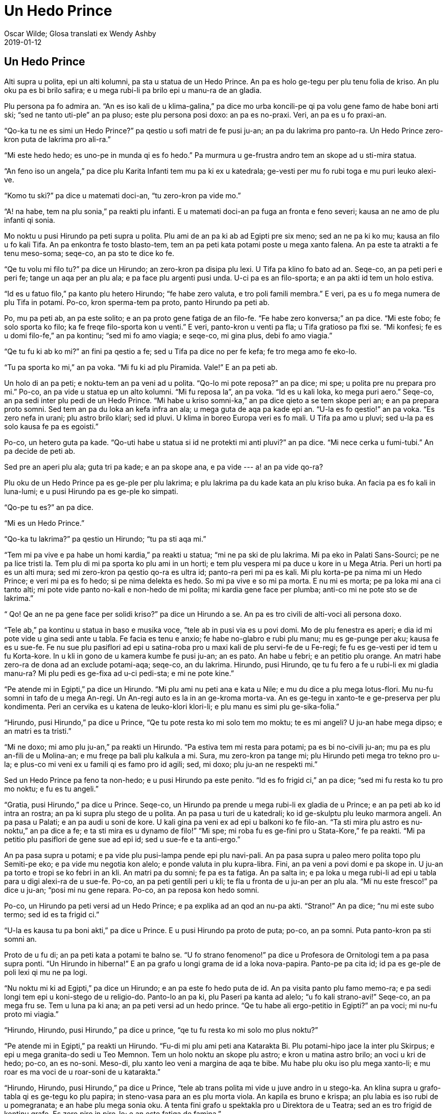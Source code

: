 = Un Hedo Prince (e-libri skemo {revdate})
:author: Oscar Wilde; Glosa translati ex Wendy Ashby
:revdate: 2019-01-12
:lang: art
:scripts: latin
:doctitle: Un Hedo Prince
:producer: Marcos Cruz (alinome.net)
:keywords: Oscar Wilde, Glosa
:publication-type: book

// Last modified 201901122154

== Un Hedo Prince

Alti supra u polita, epi un alti kolumni, pa sta u statua de un Hedo Prince. An pa es holo
ge-tegu per plu tenu folia de kriso. An plu oku pa es bi brilo safira; e u mega rubi-li pa
brilo epi u manu-ra de an gladia.

Plu persona pa fo admira an. “An es iso kali de u klima-galina,” pa dice mo urba
koncili-pe qi pa volu gene famo de habe boni arti ski; “sed ne tanto uti-ple” an pa pluso;
este plu persona posi doxo: an pa es no-praxi. Veri, an pa es u fo praxi-an.

“Qo-ka tu ne es simi un Hedo Prince?” pa qestio u sofi matri de fe pusi ju-an; an pa du
lakrima pro panto-ra. Un Hedo Prince zero-kron puta de lakrima pro ali-ra.”

“Mi este hedo hedo; es uno-pe in munda qi es fo hedo.” Pa murmura u ge-frustra andro tem
an skope ad u sti-mira statua.

“An feno iso un angela,” pa dice plu Karita Infanti tem mu pa ki ex u katedrala; ge-vesti
per mu fo rubi toga e mu puri leuko alexi-ve.

“Komo tu ski?” pa dice u matemati doci-an, “tu zero-kron pa vide mo.”

“A! na habe, tem na plu sonia,” pa reakti plu infanti. E u matemati doci-an pa fuga an
fronta e feno severi; kausa an ne amo de plu infanti qi sonia.

Mo noktu u pusi Hirundo pa peti supra u polita. Plu ami de an pa ki ab ad Egipti pre six
meno; sed an ne pa ki ko mu; kausa an filo u fo kali Tifa. An pa enkontra fe tosto
blasto-tem, tem an pa peti kata potami poste u mega xanto falena. An pa este ta atrakti a
fe tenu meso-soma; seqe-co, an pa sto te dice ko fe.

“Qe tu volu mi filo tu?” pa dice un Hirundo; an zero-kron pa disipa plu lexi. U Tifa pa
klino fo bato ad an. Seqe-co, an pa peti peri e peri fe; tange un aqa per an plu ala; e pa
face plu argenti pusi unda. U-ci pa es an filo-sporta; e an pa akti id tem un holo estiva.

“Id es u fatuo filo,” pa kanto plu hetero Hirundo; “fe habe zero valuta, e tro poli famili
membra.” E veri, pa es u fo mega numera de plu Tifa in potami. Po-co, kron sperma-tem pa
proto, panto Hirundo pa peti ab.

Po, mu pa peti ab, an pa este solito; e an pa proto gene fatiga de an filo-fe. “Fe habe
zero konversa;” an pa dice. “Mi este fobo; fe solo sporta ko filo; ka fe freqe filo-sporta
kon u venti.” E veri, panto-kron u venti pa fla; u Tifa gratioso pa flxi se. “Mi konfesi;
fe es u domi filo-fe,” an pa kontinu; “sed mi fo amo viagia; e seqe-co, mi gina plus, debi
fo amo viagia.”

“Qe tu fu ki ab ko mi?” an fini pa qestio a fe; sed u Tifa pa dice no per fe kefa; fe tro
mega amo fe eko-lo.

“Tu pa sporta ko mi,” an pa voka. “Mi fu ki ad plu Piramida. Vale!” E an pa peti ab.

Un holo di an pa peti; e noktu-tem an pa veni ad u polita. “Qo-lo mi pote reposa?” an pa
dice; mi spe; u polita pre nu prepara pro mi.” Po-co, an pa vide u statua ep un alto
kolumni. “Mi fu reposa la”, an pa voka. “Id es u kali loka, ko mega puri aero.” Seqe-co,
an pa sedi inter plu pedi de un Hedo Prince. “Mi habe u kriso somni-ka,” an pa dice qieto
a se tem skope peri an; e an pa prepara proto somni. Sed tem an pa du loka an kefa infra
an ala; u mega guta de aqa pa kade epi an. “U-la es fo qestio!” an pa voka. “Es zero nefa
in urani; plu astro brilo klari; sed id pluvi. U klima in boreo Europa veri es fo mali. U
Tifa pa amo u pluvi; sed u-la pa es solo kausa fe pa es egoisti.”

Po-co, un hetero guta pa kade. “Qo-uti habe u statua si id ne protekti mi anti pluvi?” an
pa dice. “Mi nece cerka u fumi-tubi.” An pa decide de peti ab.

Sed pre an aperi plu ala; guta tri pa kade; e an pa skope ana, e pa vide --- a! an pa vide
qo-ra?

Plu oku de un Hedo Prince pa es ge-ple per plu lakrima; e plu lakrima pa du kade kata an
plu kriso buka. An facia pa es fo kali in luna-lumi; e u pusi Hirundo pa es ge-ple ko
simpati.

“Qo-pe tu es?” an pa dice.

“Mi es un Hedo Prince.”

“Qo-ka tu lakrima?” pa qestio un Hirundo; “tu pa sti aqa mi.”

“Tem mi pa vive e pa habe un homi kardia,” pa reakti u statua; “mi ne pa ski de plu
lakrima. Mi pa eko in Palati Sans-Sourci; pe ne pa lice tristi la. Tem plu di mi pa sporta
ko plu ami in un horti; e tem plu vespera mi pa duce u kore in u Mega Atria. Peri un horti
pa es un alti mura; sed mi zero-kron pa qestio qo-ra es ultra id; panto-ra peri mi pa es
kali. Mi plu korta-pe pa nima mi un Hedo Prince; e veri mi pa es fo hedo; si pe nima
delekta es hedo. So mi pa vive e so mi pa morta. E nu mi es morta; pe pa loka mi ana ci
tanto alti; mi pote vide panto no-kali e non-hedo de mi polita; mi kardia gene face per
plumba; anti-co mi ne pote sto se de lakrima.”

“ Qo! Qe an ne pa gene face per solidi kriso?” pa dice un Hirundo a se. An pa es tro
civili de alti-voci ali persona doxo.

“Tele ab,” pa kontinu u statua in baso e musika voce, “tele ab in pusi via es u povi domi.
Mo de plu fenestra es aperi; e dia id mi pote vide u gina sedi ante u tabla. Fe facia es
tenu e anxio; fe habe no-glabro e rubi plu manu; mu es ge-punge per aku; kausa fe es u
sue-fe. Fe nu sue plu pasiflori ad epi u satina-roba pro u maxi kali de plu servi-fe de u
Fe-regi; fe fu es ge-vesti per id tem u fu Korta-kore. In u kli in gono de u kamera kumbe
fe pusi ju-an; an es pato. An habe u febri; e an petitio plu orange. An matri habe zero-ra
de dona ad an exclude potami-aqa; seqe-co, an du lakrima. Hirundo, pusi Hirundo, qe tu fu
fero a fe u rubi-li ex mi gladia manu-ra? Mi plu pedi es ge-fixa ad u-ci pedi-sta; e mi ne
pote kine.”

“Pe atende mi in Egipti,” pa dice un Hirundo. “Mi plu ami nu peti ana e kata u Nile; e mu
du dice a plu mega lotus-flori. Mu nu-fu somni in tafo de u mega An-regi. Un An-regi auto
es la in an ge-kroma morta-va. An es ge-tegu in xanto-te e ge-preserva per plu kondimenta.
Peri an cervika es u katena de leuko-klori klori-li; e plu manu es simi plu
ge-sika-folia.”

“Hirundo, pusi Hirundo,” pa dice u Prince, “Qe tu pote resta ko mi solo tem mo moktu; te
es mi angeli? U ju-an habe mega dipso; e an matri es ta tristi.”

“Mi ne doxo; mi amo plu ju-an,” pa reakti un Hirundo. “Pa estiva tem mi resta para potami;
pa es bi no-civili ju-an; mu pa es plu an-fili de u Molina-an; e mu freqe pa bali plu
kalkula a mi. Sura, mu zero-kron pa tange mi; plu Hirundo peti mega tro tekno pro u-la; e
plus-co mi veni ex u famili qi es famo pro id agili; sed, mi doxo; plu ju-an ne respekti
mi.”

Sed un Hedo Prince pa feno ta non-hedo; e u pusi Hirundo pa este penito. “Id es fo frigid
ci,” an pa dice; “sed mi fu resta ko tu pro mo noktu; e fu es tu angeli.”

“Gratia, pusi Hirundo,” pa dice u Prince. Seqe-co, un Hirundo pa prende u mega rubi-li ex
gladia de u Prince; e an pa peti ab ko id intra an rostra; an pa ki supra plu stego de u
polita. An pa pasa u turi de u katedrali; ko id ge-skulptu plu leuko marmora angeli. An pa
pasa u Palati; e an pa audi u soni de kore. U kali gina pa veni ex ad epi u balkoni ko fe
filo-an. “Ta sti mira plu astro es nu-noktu,” an pa dice a fe; e ta sti mira es u dynamo
de filo!” “Mi spe; mi roba fu es ge-fini pro u Stata-Kore,” fe pa reakti. “Mi pa petitio
plu pasiflori de gene sue ad epi id; sed u sue-fe e ta anti-ergo.”

An pa pasa supra u potami; e pa vide plu pusi-lampa pende epi plu navi-pali. An pa pasa
supra u paleo mero polita topo plu Semiti-pe eko; e pa vide mu negotia kon alelo; e ponde
valuta in plu kupra-libra. Fini, an pa veni a povi domi e pa skope in. U ju-an pa torto e
tropi se ko febri in an kli. An matri pa du somni; fe pa es ta fatiga. An pa salta in; e
pa loka u mega rubi-li ad epi u tabla para u digi alexi-ra de u sue-fe. Po-co, an pa peti
gentili peri u kli; te fla u fronta de u ju-an per an plu ala. “Mi nu este fresco!” pa
dice u ju-an; “posi mi nu gene repara. Po-co, an pa reposa kon hedo somni.

Po-co, un Hirundo pa peti versi ad un Hedo Prince; e pa explika ad an qod an nu-pa akti.
“Strano!” An pa dice; “nu mi este subo termo; sed id es ta frigid ci.”

“U-la es kausa tu pa boni akti,” pa dice u Prince. E u pusi Hirundo pa proto de puta;
po-co, an pa somni. Puta panto-kron pa sti somni an.

Proto de u fu di; an pa peti kata a potami te balno se. “U fo strano fenomeno!” pa dice u
Profesora de Ornitologi tem a pa pasa supra ponti. “Un Hirundo in hiberna!” E an pa grafo
u longi grama de id a loka nova-papira. Panto-pe pa cita id; id pa es ge-ple de poli lexi
qi mu ne pa logi.

“Nu noktu mi ki ad Egipti,” pa dice un Hirundo; e an pa este fo hedo puta de id. An pa
visita panto plu famo memo-ra; e pa sedi longi tem epi u koni-stego de u religio-do.
Panto-lo an pa ki, plu Paseri pa kanta ad alelo; “u fo kali strano-avi!” Seqe-co, an pa
mega fru se. Tem u luna pa ki ana; an pa peti versi ad un hedo prince. “Qe tu habe ali
ergo-petitio in Egipti?” an pa voci; mi nu-fu proto mi viagia.”

“Hirundo, Hirundo, pusi Hirundo,” pa dice u prince, “qe tu fu resta ko mi solo mo plus
noktu?”

“Pe atende mi in Egipti,” pa reakti un Hirundo. “Fu-di mi plu ami peti ana Katarakta Bi.
Plu potami-hipo jace la inter plu Skirpus; e epi u mega granita-do sedi u Teo Memnon. Tem
un holo noktu an skope plu astro; e kron u matina astro brilo; an voci u kri de hedo;
po-co, an es no-soni. Meso-di, plu xanto leo veni a margina de aqa te bibe. Mu habe plu
oku iso plu mega xanto-li; e mu roar es ma voci de u roar-soni de u katarakta.”

“Hirundo, Hirundo, pusi Hirundo,” pa dice u Prince, “tele ab trans polita mi vide u juve
andro in u stego-ka. An klina supra u grafo-tabla qi es ge-tegu ko plu papira; in
steno-vasa para an es plu morta viola. An kapila es bruno e krispa; an plu labia es iso
rubi de u pomegranata; e an habe plu mega sonia oku. A tenta fini grafo u spektakla pro u
Direktora de u Teatra; sed an es tro frigid de kontinu grafo. Es zero piro in piro-lo; e
an este fatiga de famina.”

“Mi fu resta ko tu mo pluso noktu,” pa dice un Hirundo; veri, an habe u boni kardia. “Qe
mi fero ad an un hetero rubi-li?”

“Mali-fortuna! Mi nu ne habe ali rubi-li,” pa dice u Prince. “Mi habe nu solo mi plu oku.
Mu es ge-face ex plu rari ciano-li; mu pa veni ex India mo kilo anua retro. Prende mo de
mu e fero id ad an. An fu vendo in a gema-an; e merka piro-xila; e po-co, an fu fini an
spektakla.”

“Karo prince,” pa dice un Hirundo, “mi ne pote akti u-la”; e an pa proto de lakrima.

“Hirundo, Hirundo, pusi Hirundo,” pa dice u prince, “akti qod mi komanda.”

Seqe-co, un Hirundo pa prende un oku de u Prince; e pa peti ad u stego-ka de u stude-an.
Id pa es fo facili de ki in; kausa pa es u for a in u stego. An pa peti tako dia id; e pa
ki ad in kamera. U juve andro pa habe an kefa ge-tegu per an plu manu; seqe-co, an ne pa
audi u soni de plu ala de un avi; kron an pa skope ana an pa detekti u kali ciano-li kumbe
epi plu morta viola.

“Pe proto valu mi,” an pa voci; “u-ci veni ex uno-pe qi fo admira mi. Nu mi pote fini mi
spektakla;” e an pa feno fo hedo.

U fu-di un Hirundo pa peti kata ad un asila. An pa sedi epi navi-pali de u mega navi e pa
skope plu navi-pe tira plu mega teka ex kargo-ka per plu funi. “Tira a-hoi!” Mu pa fo soni
voci tem singu teka pa veni ana. “Mi ki ad Egipti!” pa voci un Hirundo; sed zero-pe pa
audi; kron u luna pa proto ki ana an pa peti versi ad un Hedo Prince.

“Mi pa veni te dice vale,” an pa voci.

“Hirundo, Hirundo, pusi Hirundo,” pa dice u Prince; “Qe tu fu resta solo mo pluso noktu ko
mi?”

“Id es hiberna,” pa reakti un Hirundo, “e u ma frigid klima nu fu veni. In Egipti un heli
es termo epi plu kloro Palma-dendro; e plu krokodilus jace in u limo e skope anti-ergo
peri mu. Plu ami de mi nu tekto u nidi in Templa de Baalbek; e plu rosa e leuko kolumba
skope mu; e mu filo-kanta ad alelo. Karo Prince, mi nece ki ab; sed mi zero-kron fu
no-memo tu; e fu blasto-tem mi fu fero a tu bi kali gema te vice bi-la gema qi tu pa dona
ab. U rubi-li fu es ma rubi de u rubi rosa; e u ciano-li fu es ma ciano de u mega mari.”

“In u qadra infra na,” pa dice un Hedo Prince, “ sta u pusi flami-fero ju-fe. Fe pa lase
kade plu flami-fero ad in aqa-kanali para pedi-via; mu ne es no-funktio. Fe patri fu bato
fe; si fe ki a domi minus ali valuta; e fe nu lakrima. Fe habe zero pedi-ve alo poda-ve; e
zero tegu epi fe kefa. Prende mi hetero oku; e dona id a fe; e fe patri ne fu bato fe.”

“Mi fu resta ko tu mo pluso noktu,” pa dice un Hirundo, “sed mi ne pote uti tu hetero oku.
Tu ne sio pote vide.”

“Hirundo, Hirundo, pusi Hirundo,” pa dice u Prince, “akti qod mi komanda.”

Seqe-co an pa prende un hetero oku de u Prince; e pa peti tako kata ko id. An pa baso peti
pasa u flami-fero ju-fe; e pa lase kade u gema in meso de fe manu. “U fo kali mero vitri!”
pa voci u ju-fe; e fe pa dromo a fe domi tem ridi.

Po-co, un Hirundo veni versi ad u Prince. “Tu ne pote vide nu,” an pa dice, “seqe-co, mi
fu resta ko tu panto-tem.”

“No, pusi Hirundo, “ pa dice u povi prince, “tu nece ki ab ad Egipti.” “Mi fu resta ko tu
panto-tem,” pa dice un Hirundo; e an pa somni para plu pedi de u Prince.

Holo u fu-di an pa sedi epi skapa de u Prince; e an pa dice an plu stori de plu-la ra an
pa vide in plu xeno landa. An pa dice de plu rubi aqa-avi; qi sta in plu longi line epi
plu ripa de u Nile; e mu kapti kriso-piski in mu plu rostra. An pa dice de u Sfinx; qi es
iso palaeo de u munda auto; e eko in u deserta; e id ski panto-ra. De plu merka-pe qi
no-tako gresi para mu Kamelus e fero plu xanto globula in mu plu manu. De un An-regi de u
Monti e de u Luna; qi es iso melano de eboni; e qi latri u mega kristali. De u mega kloro
serpenti qi somni in Palma-dendro; e qi habe bi-ze preka-pe de nutri id ko plu meli-plaka.
E de plu Pusi-pe; qi veli supra u mega laku epi plu mega e plati folia; e mu panto-kron
milita ko plu papilio.

“Karo pusi Hirundo,” pa dice u Prince, “tu dice a mi de plu sti mira kosa; sed klu ma sti
mira es u sufere de plu andro e plu gina. Es zero hetero misteri iso mega de non-hedo.
Peti supra mi polita; pusi Hirundo; e dice a mi qod tu vide la.”

Seqe-co, un Hirundo pa peti supra u grandi polita; e pa vide plu Pluto-pe amusa se in mu
plu kali domi; iso kron plu mendika-pe sedi ante plu horti porta. An pa peti ad in plu
skoto steno-via; e pa vide plu leuko facia de plu ge-famina infanti qi skope minus
interese a plu melano via. Infra un arca de u ponti; bi ju-an pa kumbe kon alelo te tenta
tena se termo. “Na es fo famina!” mu pa dice. “Tu ne lice kumbe la” pa voci u skope-pe; e
mu pa vaga ab in u pluvi.

Po-co, an pa peti versi; e pa explika ad u prince qod an pa vide.

“Mi es ge-tegu per mega-valu kriso;” pa dice u Prince. “Tu nece prende id ab, folia po
folia; e dona id a plu pove-pe; plu vive-pe panto-kron doxo; kriso sti hedo mu.”

Folia po folia de u mega-valu kriso un Hirundo pa prende ab; a kron un Hedo Prince pa feno
no-brilo e polio. Folia po folia de u mega-valu kriso an pa fero a plu pove-pe; plu facia
de plu infanti pa esce ma rosa; e mu pa ridi e pa sporta in u via. “Na nu habe pani!” mu
pa voci.

Po-co, pa veni u nivi; e po u nivi pa veni u krista. Plu via pa feno; mu pa es ge-face ex
argenti; nu mu es ta brilo e scintili; plu longi kristali-daga pa pende kata ex plu stego
de plu domi. Panto-pe pa gene vesti per plu pila-ve; e plu pusi ju-an pa habe plu rubi
kefa-ve; e mu pa glisa epi u glacia.

U pove pusi Hirundo pa gene ma frigid e ma frigid; sed an ne pa linqe u Prince; an tanto
pa filo an. An pa vora plu pani mika extra u porta de u pani-bo; kron u pani-pe ne pa
skope; e an pa tenta tena se termo per kine an plu ala ana e kata.

Sed fini, an pa ski; an nu-fu lose bio. An pa habe solo sati dina te peti ana e ad epi u
skapa de u Prince. “Vale, karo Prince!” an pa murmura. “Qe mi lice oskula tu manu?”

“Mi es hedo; tu fini fu ki ad Egipti, pusi Hirundo.” Pa dice u Prince. “Tu pa resta ci tro
longi tem; sed tu nece oskula mi epi plu labia; ka mi filo tu.”

“Mi ne fu ki ad Egipti,” pa dice un Hirundo. “Mi fu ki a Domi de Morta. Morta es u fratri
de Somni, qe?” E an pa oskula un Hedo Prince epi plu labia; e pa lose bio e pa kade a plu
pedi de un Hedo Prince.

U-la kron u strano krak pa soni intra u statua; qasi uno-ra pa gene frakti. Veri, u plumba
kardi pa frakti ad in bi mero. Sura, id pa es u forti Krista.

Tosto u fu matina un urba-cefa pa du gresi in qadra infra ko plu urba koncili-pe. Tem mu
pa pasa u kolumni an pa skope ana ad u statua. “Karo mi un Hedo Prince feno fo no-puri;”
an pa dice.

“An veri es fo no-puri!” Pa dice plu urba koncili-pe; mu panto-kron pa akorda kon mu cefa;
e mu pa skope ana ad id.

“U rubi-li pa kade ab an gladi; e plu oku ne es la; e an ne dura habe u kroma de kriso;”
pa dice u cefa; “veri an feno u mendika-pe!”

“Veri, an feno u mendika-pe,” pa dice plu urba koncili-pe. “E es klu u morta avi para a
pedi!” pa kontinu u urba-cefa. “Na nece face u proklama; plu avi ne lice lose bio ci.” E
un urba buro-pe pa grafo u-ci sugesti.

Seqe-co, mu pa prende kata u statua de un Hedo Prince. “Kausa an nu ne es kali; an nu habe
zero uti,” pa dice un Arti Profesora in un Universita.

Po-co, mu pa liqi u statua in u furna; un urba-cefa pa akorda un unio de u Korporati te
decide un uti de u metali. “Sura, na nece habe un hetero statua,” an pa dice; “e id fu es
u statua de mi auto.”

“De auto,” pa dice singu de plu urba koncili-pe; e mu pa disputa. U pre-kron mi audi de
mu; mu pa du disputa.

“Qo strano-ra!” pa dice u skope-pe de plu face-pe in furna-do. “U-ci ge-frakti plumba
kardia ne fu liqi in u furna. “Na nece bali id ab.” Seqe-co, mu pa bali id epi disipa kumu
topo u morta Hirundo pa kumbe.

“Fero a mi; bi-la ra qi habe u maxi mega valu in u polita,” pa dice Teo a mo de plu
Angeli. E un Angeli pa fero ad An u plumba kardia e u morta avi.

“Tu pa sofi elekti,” pa dice Teo. “Ka in mi horti de Paradisi u-ci pusi avi fu kanta
panto-tem; e in mi polita de kriso un Hedo Prince fu lauda mi.”

== Un Egoisti Giga

Singu po-meso-di, tem mu ki ex sko-do; plu infanti pa ki e sporta in horti de u Giga.

Id pa es u mega e kali horti; ko moli e kloro gra. Ci e la epi u gra pa sta plu flori simi
plu astro; e pa es mo-bi persika-dendro; in blasto-tem mu frakti ex ad in plu delika flori
de rosa e margari; e sperma-tem mu fero pluto frukti. Plu avi pa sedi epi plu dendro; e mu
pa kanta ta dulce; plu infanti pa sto sporta te audi mu. “Na es ta hedo ci!” mu pa voci ad
alelo.

Mo di u Giga pa veni versi. An pa ki ab te visita an ami un Kornisc homi-vora giga; an pa
resta kon an tem septi anua. Po septi anua an pa dice panto-ra; an pa volu dice; ka an
konversa pa es ge-limita; e an pa decide de ki versi ad auto kastela. Kron an pa ariva; an
pa vide plu infanti sporta in an horti.

“Qo-ka tu es ci?” an pa voci fo non-ami; e plu infanti pa dromo ab.

“Mi auto horti es mi auto horti,” pa dice u Giga; “ali-pe pote logi u-la; mi lice zero-pe
de sporta in id exklude mi auto.” Seqe-co, an pa tekto u fo alti mura peri id; e plu
monstra un info-taba.

____
Plu Transgresi-pe Fu Gene Puni
____

An pa es u fo egoisti Giga.

Nu plu mali-fortuna infanti pa habe zero sporta-lo. Mu pa tenta sporta epi u via; sed u
via pa es fo pulve e ge-ple per plu sklero lito; e mu ne amo id. Mu pa vaga peri plu alti
mura po sko; e mu pa dice de u kali horti intra.

“Na pa es fo hedo la!” mu pa dice ad alelo.

Po-co, blasto-tem pa veni; panto-lo in landa; pa es plu pusi flori epi plu dendro e plu
pusi avi. Solo in horti de un egoisti Giga id dura es hiberna. Plu avi na pa volu kanta
la; kausa pa es zero infanti; e plu dendro no-memo de flori. Mo kron u kali flori pulsa ex
id kefa ex u gra; sed kron id pa vide un info-taba id pa este ta simpati de plu infanti; e
id pa glisa versi ad in suela; e pa somni. Solo bi persona pa este hedo; u nivi e u
krista. “Blasto-tem no-memo u-ci horti,” mu pa voci, “seqe-co, na fu eko ci holo anua.” U
nivi pa tegu u gra per fe mega leuko vesti; e u krista pa kroma singu dendro per argenti.
Mu pa invita u Boreo Venti de resta ko mu; e an pa veni. An pa es ge-vesti per plu pila; e
an pa soni un holo di peri un horti; e pa fla kata plu fumi-tubi. “U-ci es u delekta
loka,” an pa dice; “na nece invita u Grandina.” E u Grandina pa veni. Singu di tem tri
horo an pa bali se epi u stego de u kastela; a-kron an pa frakti maxi mero de plu lami-li;
po-co, an pa dromo peri e peri un horti iso tako de posi. An pa es ge-vesti per polio; e
an spira pa es iso glacia.

“Mi ne logi u kausa blasto-tem veni ta po-kron;” pa dice un Egoisti Giga; tem an pa sedi
para u fenestra e pa skope ex ad an frigi e leuko horti. “Mi spe; u klima nu-fu muta.”

Sed blasto-tem ne pa veni; ni un estiva. Sperma-tem pa dona kriso frukti a singu horti;
sed ad horti de u Giga fe pa dona zero-ra. “An es tro egoisti;” fe pa dice. Seqe-co, id pa
es panto-tem hiberna la; e u Boreo Venti e u Grandina; e u Krista e u Nivi kore peri e dia
plu dendro.

Mo matina u Giga pa kumbe vigi in an kli; kron an pa audi kali musika. Id pa soni ta dulce
ad an plu oti; an pa doxo; id es plu musika-pe de un An-regi pasa. Reali, id pa es u
fringila kanta extra an fenestra; sed an ne pa audi avi-kanta in an horti ex pre longi
tem; e id pa feno ad an de es u maxi kali musika in u munda. Po-co, u Grandina pa sto kore
supra an kefa; e u Boreo Venti pa sto fla; e u delicioso fragra veni ad an dia un aperi
fenestra. “Mi kredi blasto-tem nu veni;” pa dice u Giga; e an pa salta ex kli e pa skope
ex.

Qo-ra an pa vide?

An pa vide u sti mira vista. Dia u fora in u mura plu infanti pa repti in; e mu nu sedi in
plu rami de plu dendro. In singu dendro an pa pote vide; pa es u pusi infanti. E plu
dendro pa es ta hedo de habe plu infanti in mu itera; mu pa tegu se ko poli flori; e mu nu
gentili oscili mu braki supra plu kefa de plu infanti. Plu avi nu peti ci e la; e mu nu
kanta kon hedo; e plu flori nu skope ana dia u kloro gra; e mu nu ridi. Id pa es u kali
vista; sed in solo mo gono id dura es hiberna. Id pa es u maxi tele gono de un horti; e in
id pa sta u pusi ju-an. An pa es ta pusi; an ne pa pote tange plu rami de u dendro; e an
pa gresi peri id e pa lakrima forti. U mali-fortuna dendro pa dura es ge-tegu ko Krista e
nivi; e u Boreo Venti dura fla e soni supra id. “Skende ana! Pusi ju-an,” pa dice u
Dendro; e id pa klina kata id plu rami iso baso de posi; sed u ju-an pa es tro pusi.

U kardia de u Giga pa gene ma dulce tem an pa skope ex. “Mi pa du fo egoisti!” an pa dice.
“Nu mi ski; u kausa u blasto-tem ne pa veni ci. Mi fu loka u-la mali-fortuna pusi ju-an
epi un akro de u dendro; po-co, mi fu sti kade u mura; e mi horti fu es u sporta-lo pro
plu infanti panto-tem.” An pa este fo penite qod an pa face.

An pa repti kata u skala; e minus soni an pa ki ex ad in un horti. Sed kron plu infanti pa
vide an mu pa este fobo; e panto mu pa dromo ab; e un horti pa esce hiberna itera. Solo u
pusi ju-an ne pa dromo; kausa an plu oku pa es ple de plu lakrima e an ne pa vide u Giga
qi veni. U Giga fo gentili gresi poste an; an gentili pa prende an ad in an manu; e pa
loka an in u dendro. Imedia po-co, u dendro pa blasto ad in plu flori; e plu avi pa veni
te kanta epi id; e u pusi ju-an pa tensio ex an bi braki; e pa bali mu peri cervika de u
Giga; e pa oskula an. E kron plu hetero infanti pa vide u Giga nu ne es mali; mu pa dromo
versi; e ko mu pa veni u blasto-tem. “Id es tu horti nu, pusi infanti;” pa dice u Giga. E
an pa prende u mega peleki; e pa sti kade u mura. E mo-bi horo; tem plu persona ki ad
agora; mu pa vide u Giga nu sporta ko plu infanti in u maxi kali horti mu ali-kron pa
vide.

Un holo di mu pa sporta; e tem vespera mu veni te dice vale ad u Giga.

“Sed qo-lo tu pusi ami?” an pa dice. “U pusi ju-an; mi pa loka an in u dendro.” U Giga amo
an u maxi mega; kausa an pa oskula an.

“Na ne ski;” pa reakti plu infanti. “An pa ki ab.”

“Tu nece dice ad an; sura veni ci fu-di;” pa dice u Giga. Sed plu infanti pa dice; mu ne
ski an eko-lo; e pre u-la kron mu zero-kron pa vide an; e u Giga pa este fo non-hedo.

Singu po-meso-di; po sko; plu infanti pa veni te sporta kon u Giga. Sed mu zero-kron pa
vide itera u pusi ju-an qi u Giga ta filo. U Giga pa es fo gluko a panto infanti; sed an
pa fo volu vide an proto pusi ami; e an freqe pa dice de an. “Mi fo volu vide an itera!”
an freqe pa dice.

Poli anua pa pasa; e u Giga pa esce fo paleo e debili. Nu an ne pote sporta; vice-co, an
pa sedi in u mega braki-sedi-mo; e pa skope tem plu infanti sporta; e an pa admira an
horti. “Mi habe poli kali flori;” an pa dice. “Sed plu maxi kali flori es plu infanti.”

Mo hiberna matina an pa du skope ex an fenestra tem an pa vesti se. Nu an ne detesta un
hiberna; ka an ski; id es solo u somni de blasto-tem; e plu flori nu reposa.

Subito an pa frika an plu oku; este sti mira; an pa skope e pa skope. Veri, id pa es u sti
mira vista. In u maxi tele gono de an horti pa es u dendro; holo ge-ple per plu leuko
flori. Plu rami pa es kriso; e plu argenti frukti pa pende kata ex mu; e infra pa sta u
pusi ju-an qi an ta filo.

Kata u skala pa dromo u Giga; an pa este ta delekta e hedo. An pa peti trans u gra; e pa
veni proxi u ju-an. E kron an pa es fo proxi; an facia pa kresce rubi per koleri. E an pa
dice; “Qo-pe pa audacio de noku tu?” Ka plu meso de plu manu de u pusi ju-an pa monstra
plu marka ed bi aku; e plu marka de bi aku pa es epi an plu pedi.

“Qo-pe pa audacio de noku tu?” Pa fo voci u Giga; “dice a mi; e mi fu prende mi mega
gladia e cide an.”

“No!” pa reakti u ju-an: “sed plu-ci es plu noku de Filo.”

“Qo-pe tu es?” pa dice u Giga; e an pa este u strano respekti e sti mira; e an pa kade epi
plu genu ante u ju-an.

E u ju-an pa subo ridi ad u Giga; e an pa dice ad an; “tu mo-kron pa lase mi sporta in tu
horti; nu-di tu fu veni ko mi a mi horti; id es Paradiso.”

E kron plu infanti pa dromo in un horti u-la po-meso-di; mu pa detekti u Giga kumbe morta
infra u dendro qi pa es ge-ple per plu leuko flori.

////

// XXX TODO -- Finish typing.

== U Modela Miria Pe

Si u persona ne es pluto; id es no-profito de es u carma andro.
Fantasi es u privilegi de plu pluto persona;
ne u profesio de plu minus ergo-pe.
Plu pove-pe debi es praxi;
e akti uti-ple e minus fantasi.
Id es ma-boni de gene u dura in-valuta
vice es u fascina-pe.
Plu-ci es plu grandi veri de nu-di bio
qi Hughie Erskine nuli-kron pa ski.
Mali-fortuna Hughie!
Na nece konfesi; an ne pa habe fo mega menta.
An nuli-kron pa dice uno-ra gravi alo mali tem an holo bio.
Sed anti-co, an pa es fo kali ko an ciru e bruno kapila;
an klari ge-seka facia peri-line;
e an bi polio oku.
An pa es iso ge-favo ko plu andro de plu gina;
e an pa pote akti ali-ra exklude gene valuta.
An patri pa linqi ad an un Equs-milita-pe gladio
e mo-penta mega bibli de un histori de u Peninsular Milita.
Hughie pa pende u gladio supra an spekula;
e pa loka plu bibli epi pla inter 'Ruff Guide' e
'Bailey Magazine;' e an pa du vive per bi-centi punda qi u palaeo
parenta sorori don ad an singu anua.
An pa tenta panto-ra.
An pa ki a Bursa tem six meno;
sed qo akti u papilio inter plu Taurus e plu Ursus?
An pa vende tea u pusi ma-longi tem;
sed pa este fatiga de Pekoe e Souchong.
Poi, an pa tenta de vende sika vini.
U-la pa es no-profito; u vini pa es tro sika.
A fini an pa esce nuli-ra;
u delekta non-efekti juve andro ko perfekti facia line e nuli ergo.

// XXX FIXME -- "an pa esce nuli-ra"?
//
// esce [1+] = become; get (become)
//
// gene [1++G] = become; get (obtain); receive; get (become); get
// (passive); gets (tense); getting; access (get); accomplish;
// acquire; come to be; gain; obtain; procure; turn into

E klu ma-mali, an pa filo.
An pa filo Laura Merton; u fe-fili de u no-dura ergo kolonela;
qi pa lose an tolera e pepsi intra India;
e nuli-kron re-detekti mu.
Laura pa adora an;
e an pa es prepara de osku fe plu pedi-ve fi.
Mu pa es u maxi kali bi persona intra London;
sed ni Hughie ni Laura pa habe klu mono moneta.
U kolonela fo amo Hughie;
se an ne pa du dona permito a game promise.
"Veni a mi kron tu habe deka kilo punda;
e mi fu re-pensi de id." an pa more dice.
E Hughie pa feno fo non-hedo tem plu-la di;
e nece ki a Laura te gene konsola.

// XXX TODO -- "subo" is not in GID:

Mo mana, tem an pa du ki a Holland Park;
intra qi u Merton famili pa eko;
an pa visita u boni ami, Alan Trevor.
Trevor pa es un artisti.
Veri, ne poli persona es plu artisti plu-ci di;
sed  an pa es mo.
Plus-co, an pa es u boni artisti e plu boni artisti
pa es subo no-freqe plu-ci di.
Mi auto pa doxo; an pa es u xeno e rudi andro
ko ge-lentiga facia e u rubi no-ge-kura barba.
Anti-co, kron an pa du uti u brosa an pa es reali
un artisti;
e poli-pe pa merka an plu pikto.
An pa fo amo Hughie u prima kron an pa vide an;
mi nece dice solo kausa de an carma.
"Plu solo persona plu artisti debi ski,"
an more pa dice,
"debi es solo plu-la persona qi es stupidi e kali;
plu-pe qi feno dona hedo e un intelektu relaxa de dice ko.
Plu supraficia auto lauda persona krati u munda."
Anti-co, po an ski Hughie ma-boni an pa amo an plus pro
an amusa e an liberali no-kura natura; e pa don ad
an permito de visita an arti-ka ali-kron.

Kron Hughie pa veni in; an pa vide Trevor fini u grandi
bio-metri pikto de u petitio-an. U petitio-andro
auto pa du sta epi ge-leva platforma intra gono de un arti-ka.
An pa es u no-sani lepto e palaeo andro;
ko facia homo ge-koruga pergamento; e u fo sti simpati expresio.
A pa habe epi se un aspero bruno toga; qi pa es ge-skizo
e fo ge-uti, ge-bali supra an skapa.


////
